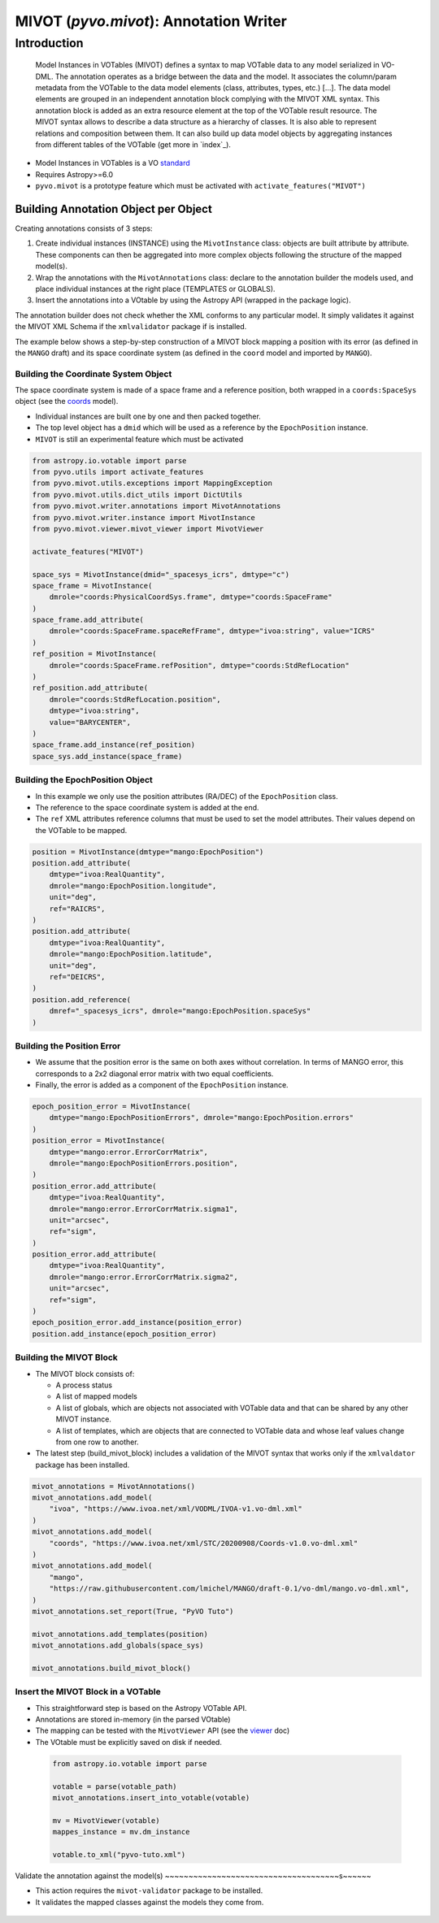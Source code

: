 .. _viewer:

***************************************
MIVOT (`pyvo.mivot`): Annotation Writer
***************************************

Introduction
============
.. pull-quote::

    Model Instances in VOTables (MIVOT) defines a syntax to map VOTable
    data to any model serialized in VO-DML. The annotation operates as a
    bridge between the data and the model. It associates the column/param
    metadata from the VOTable to the data model elements (class, attributes,
    types, etc.) [...].
    The data model elements are grouped in an independent annotation block
    complying with the MIVOT XML syntax. This annotation block is added
    as an extra resource element at the top of the VOTable result resource. The
    MIVOT syntax allows to describe a data structure as a hierarchy of classes.
    It is also able to represent relations and composition between them. It can
    also build up data model objects by aggregating instances from different
    tables of the VOTable (get more in `index`_).

- Model Instances in VOTables is a VO `standard <https://ivoa.net/documents/MIVOT/20230620/REC-mivot-1.0.pdf>`_
- Requires Astropy>=6.0
- ``pyvo.mivot`` is a prototype feature which must be activated with ``activate_features("MIVOT")``


Building Annotation Object per Object
-------------------------------------

Creating annotations consists of 3 steps:

#. Create individual instances  (INSTANCE) using the ``MivotInstance`` class: objects are 
   built attribute by attribute. These components can then be aggregated into
   more complex objects following the structure of the mapped model(s).
#. Wrap the annotations with the ``MivotAnnotations`` class: declare to the annotation builder
   the models used, and place individual instances at the right place (TEMPLATES or GLOBALS).
#. Insert the annotations into a VOtable by using the Astropy API (wrapped in the package logic).

The annotation builder does not check whether the XML conforms to any particular model.
It simply validates it against the MIVOT XML Schema if the ``xmlvalidator`` package if is installed. 

The example below shows a step-by-step construction of a MIVOT block mapping
a position with its error (as defined in the ``MANGO`` draft)
and its space coordinate system (as defined in the ``coord`` model and imported by ``MANGO``).


Building the Coordinate System Object
~~~~~~~~~~~~~~~~~~~~~~~~~~~~~~~~~~~~~

The space coordinate system is made of a space frame and a reference position, both wrapped in a ``coords:SpaceSys``
object (see the `coords <https://ivoa.net/documents/Coords/20221004/index.html>`_ model). 

- Individual instances are built one by one and then packed together.
- The top level object has a ``dmid`` which will be used as a reference by the ``EpochPosition`` instance.
- ``MIVOT`` is still an experimental feature which must be activated

.. code-block:: python


    from astropy.io.votable import parse
    from pyvo.utils import activate_features
    from pyvo.mivot.utils.exceptions import MappingException
    from pyvo.mivot.utils.dict_utils import DictUtils
    from pyvo.mivot.writer.annotations import MivotAnnotations
    from pyvo.mivot.writer.instance import MivotInstance
    from pyvo.mivot.viewer.mivot_viewer import MivotViewer
    
    activate_features("MIVOT")
       
    space_sys = MivotInstance(dmid="_spacesys_icrs", dmtype="c")
    space_frame = MivotInstance(
        dmrole="coords:PhysicalCoordSys.frame", dmtype="coords:SpaceFrame"
    )
    space_frame.add_attribute(
        dmrole="coords:SpaceFrame.spaceRefFrame", dmtype="ivoa:string", value="ICRS"
    )
    ref_position = MivotInstance(
        dmrole="coords:SpaceFrame.refPosition", dmtype="coords:StdRefLocation"
    )
    ref_position.add_attribute(
        dmrole="coords:StdRefLocation.position",
        dmtype="ivoa:string",
        value="BARYCENTER",
    )
    space_frame.add_instance(ref_position)
    space_sys.add_instance(space_frame)


Building the EpochPosition Object
~~~~~~~~~~~~~~~~~~~~~~~~~~~~~~~~~

- In this example we only use the position attributes (RA/DEC) of the ``EpochPosition`` class.
- The reference to the space coordinate system is added at the end.
- The ``ref`` XML attributes reference columns that must be used to set the model attributes.
  Their values depend on the VOTable to be mapped.
  
.. code-block:: python

 
    position = MivotInstance(dmtype="mango:EpochPosition")
    position.add_attribute(
        dmtype="ivoa:RealQuantity",
        dmrole="mango:EpochPosition.longitude",
        unit="deg",
        ref="RAICRS",
    )
    position.add_attribute(
        dmtype="ivoa:RealQuantity",
        dmrole="mango:EpochPosition.latitude",
        unit="deg",
        ref="DEICRS",
    )
    position.add_reference(
        dmref="_spacesys_icrs", dmrole="mango:EpochPosition.spaceSys"
    )


Building the Position Error
~~~~~~~~~~~~~~~~~~~~~~~~~~~

- We assume that the position error is the same on both axes without correlation. 
  In terms of MANGO error, this corresponds to a 2x2 diagonal error matrix with two equal coefficients.
- Finally, the error is added as a component of the ``EpochPosition`` instance.  
  
.. code-block:: python


    epoch_position_error = MivotInstance(
        dmtype="mango:EpochPositionErrors", dmrole="mango:EpochPosition.errors"
    )
    position_error = MivotInstance(
        dmtype="mango:error.ErrorCorrMatrix",
        dmrole="mango:EpochPositionErrors.position",
    )
    position_error.add_attribute(
        dmtype="ivoa:RealQuantity",
        dmrole="mango:error.ErrorCorrMatrix.sigma1",
        unit="arcsec",
        ref="sigm",
    )
    position_error.add_attribute(
        dmtype="ivoa:RealQuantity",
        dmrole="mango:error.ErrorCorrMatrix.sigma2",
        unit="arcsec",
        ref="sigm",
    )
    epoch_position_error.add_instance(position_error)
    position.add_instance(epoch_position_error)


Building the MIVOT Block
~~~~~~~~~~~~~~~~~~~~~~~~

- The MIVOT block consists of:
 
  - A process status
  - A list of mapped models
  - A list of globals, which are objects not associated with 
    VOTable data and that can be shared by any other MIVOT instance.
  - A list of templates, which are objects that are connected to 
    VOTable data and whose leaf values change from one row to another.
   
- The latest step (build_mivot_block) includes a validation of the MIVOT syntax that works only 
  if the ``xmlvaldator`` package has been installed.  
 
.. code-block:: python


    mivot_annotations = MivotAnnotations()
    mivot_annotations.add_model(
        "ivoa", "https://www.ivoa.net/xml/VODML/IVOA-v1.vo-dml.xml"
    )
    mivot_annotations.add_model(
        "coords", "https://www.ivoa.net/xml/STC/20200908/Coords-v1.0.vo-dml.xml"
    )
    mivot_annotations.add_model(
        "mango",
        "https://raw.githubusercontent.com/lmichel/MANGO/draft-0.1/vo-dml/mango.vo-dml.xml",
    )
    mivot_annotations.set_report(True, "PyVO Tuto")

    mivot_annotations.add_templates(position)
    mivot_annotations.add_globals(space_sys)

    mivot_annotations.build_mivot_block()


Insert the MIVOT Block in a VOTable
~~~~~~~~~~~~~~~~~~~~~~~~~~~~~~~~~~~


- This straightforward step is based on the Astropy VOTable API.
- Annotations are stored in-memory (in the parsed VOtable)
- The mapping can be tested with the ``MivotViewer`` API (see the `viewer`_ doc)
- The VOtable must be explicitly saved on disk if needed.

 .. code-block:: python


    from astropy.io.votable import parse
    
    votable = parse(votable_path)
    mivot_annotations.insert_into_votable(votable)

    mv = MivotViewer(votable)
    mappes_instance = mv.dm_instance
    
    votable.to_xml("pyvo-tuto.xml")

 
Validate the annotation against the model(s)
~~~~~~~~~~~~~~~~~~~~~~~~~~~~~~~~~~~~~s~~~~~~
 
- This action requires the ``mivot-validator`` package to be installed.
- It validates the mapped classes against the models they come from.


 .. code-block:: shell
    :caption: Build the coordinate system (coords:SpaceSys)
    
    % pip install mivot-validator
    % mivot-instance-validate pyvo-tuto.xml
    ...
    Valid if no error message
    ...
